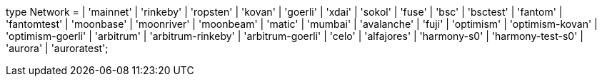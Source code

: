 type Network =
  | 'mainnet'
  | 'rinkeby'
  | 'ropsten'
  | 'kovan'
  | 'goerli'
  | 'xdai'
  | 'sokol'
  | 'fuse'
  | 'bsc'
  | 'bsctest'
  | 'fantom'
  | 'fantomtest'
  | 'moonbase'
  | 'moonriver'
  | 'moonbeam'
  | 'matic'
  | 'mumbai'
  | 'avalanche'
  | 'fuji'
  | 'optimism'
  | 'optimism-kovan'
  | 'optimism-goerli'
  | 'arbitrum'
  | 'arbitrum-rinkeby'
  | 'arbitrum-goerli'
  | 'celo'
  | 'alfajores'
  | 'harmony-s0'
  | 'harmony-test-s0'
  | 'aurora'
  | 'auroratest';
